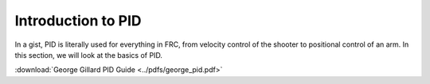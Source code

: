 ###################
Introduction to PID
###################

In a gist, PID is literally used for everything in FRC, from velocity control of the shooter
to positional control of an arm. In this section, we will look at the basics of PID. 

:download:`George Gillard PID Guide <../pdfs/george_pid.pdf>`

.. :pdfembed:`src:_static/pdfs/george_pid.pdf, height:1000, width:700, align:left`